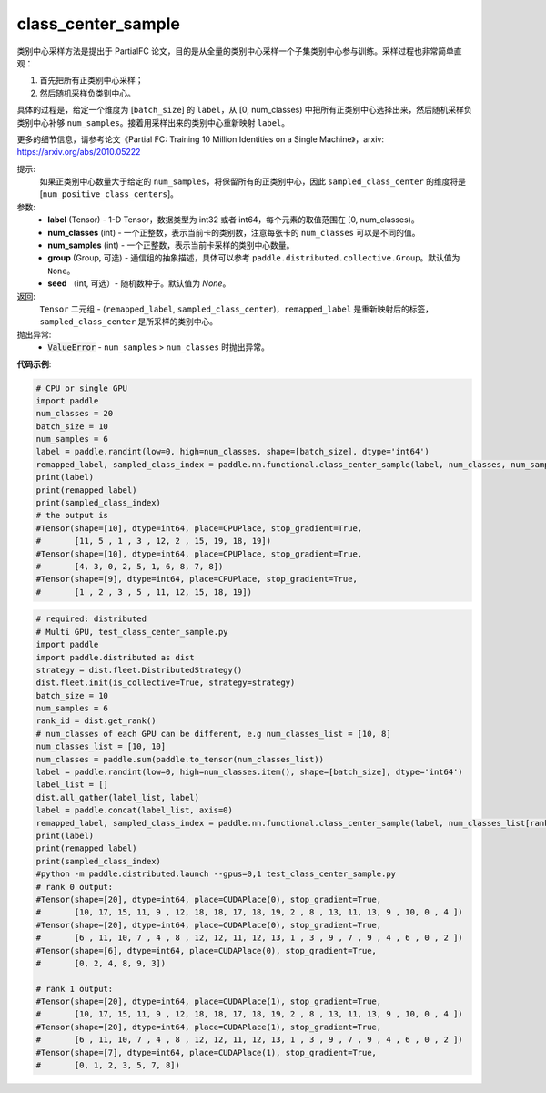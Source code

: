 .. _cn_api_paddle_nn_functional_class_center_sample:

class_center_sample
-------------------------------

.. py:function:: paddle.nn.functional.class_center_sample(label, num_classes, num_samples, group=None, seed=None)


类别中心采样方法是提出于 PartialFC 论文，目的是从全量的类别中心采样一个子集类别中心参与训练。采样过程也非常简单直观：

1. 首先把所有正类别中心采样；
2. 然后随机采样负类别中心。

具体的过程是，给定一个维度为 [``batch_size``] 的 ``label``，从 [0, num_classes) 中把所有正类别中心选择出来，然后随机采样负类别中心补够 ``num_samples``。接着用采样出来的类别中心重新映射 ``label``。

更多的细节信息，请参考论文《Partial FC: Training 10 Million Identities on a Single Machine》，arxiv: https://arxiv.org/abs/2010.05222

提示:
    如果正类别中心数量大于给定的 ``num_samples``，将保留所有的正类别中心，因此 ``sampled_class_center`` 的维度将是 [``num_positive_class_centers``]。


参数:
    - **label** (Tensor) - 1-D Tensor，数据类型为 int32 或者 int64，每个元素的取值范围在 [0, num_classes)。
    - **num_classes** (int) - 一个正整数，表示当前卡的类别数，注意每张卡的 ``num_classes`` 可以是不同的值。
    - **num_samples** (int) - 一个正整数，表示当前卡采样的类别中心数量。
    - **group** (Group, 可选) - 通信组的抽象描述，具体可以参考 ``paddle.distributed.collective.Group``。默认值为 ``None``。
    - **seed** （int, 可选）- 随机数种子。默认值为 `None`。

返回:
    ``Tensor`` 二元组 - (``remapped_label``, ``sampled_class_center``)，``remapped_label`` 是重新映射后的标签，``sampled_class_center`` 是所采样的类别中心。

抛出异常:
    - :code:`ValueError` - ``num_samples`` > ``num_classes`` 时抛出异常。

**代码示例**:

.. code-block:: python

    # CPU or single GPU
    import paddle
    num_classes = 20
    batch_size = 10
    num_samples = 6
    label = paddle.randint(low=0, high=num_classes, shape=[batch_size], dtype='int64')
    remapped_label, sampled_class_index = paddle.nn.functional.class_center_sample(label, num_classes, num_samples)
    print(label)
    print(remapped_label)
    print(sampled_class_index)
    # the output is
    #Tensor(shape=[10], dtype=int64, place=CPUPlace, stop_gradient=True,
    #       [11, 5 , 1 , 3 , 12, 2 , 15, 19, 18, 19])
    #Tensor(shape=[10], dtype=int64, place=CPUPlace, stop_gradient=True,
    #       [4, 3, 0, 2, 5, 1, 6, 8, 7, 8])
    #Tensor(shape=[9], dtype=int64, place=CPUPlace, stop_gradient=True,
    #       [1 , 2 , 3 , 5 , 11, 12, 15, 18, 19])
    
.. code-block:: python

    # required: distributed
    # Multi GPU, test_class_center_sample.py
    import paddle
    import paddle.distributed as dist
    strategy = dist.fleet.DistributedStrategy()
    dist.fleet.init(is_collective=True, strategy=strategy)
    batch_size = 10
    num_samples = 6
    rank_id = dist.get_rank()
    # num_classes of each GPU can be different, e.g num_classes_list = [10, 8]
    num_classes_list = [10, 10]
    num_classes = paddle.sum(paddle.to_tensor(num_classes_list))
    label = paddle.randint(low=0, high=num_classes.item(), shape=[batch_size], dtype='int64')
    label_list = []
    dist.all_gather(label_list, label)
    label = paddle.concat(label_list, axis=0)
    remapped_label, sampled_class_index = paddle.nn.functional.class_center_sample(label, num_classes_list[rank_id], num_samples)
    print(label)
    print(remapped_label)
    print(sampled_class_index)
    #python -m paddle.distributed.launch --gpus=0,1 test_class_center_sample.py
    # rank 0 output:
    #Tensor(shape=[20], dtype=int64, place=CUDAPlace(0), stop_gradient=True,
    #       [10, 17, 15, 11, 9 , 12, 18, 18, 17, 18, 19, 2 , 8 , 13, 11, 13, 9 , 10, 0 , 4 ])
    #Tensor(shape=[20], dtype=int64, place=CUDAPlace(0), stop_gradient=True,
    #       [6 , 11, 10, 7 , 4 , 8 , 12, 12, 11, 12, 13, 1 , 3 , 9 , 7 , 9 , 4 , 6 , 0 , 2 ])
    #Tensor(shape=[6], dtype=int64, place=CUDAPlace(0), stop_gradient=True,
    #       [0, 2, 4, 8, 9, 3])

    # rank 1 output:
    #Tensor(shape=[20], dtype=int64, place=CUDAPlace(1), stop_gradient=True,
    #       [10, 17, 15, 11, 9 , 12, 18, 18, 17, 18, 19, 2 , 8 , 13, 11, 13, 9 , 10, 0 , 4 ])
    #Tensor(shape=[20], dtype=int64, place=CUDAPlace(1), stop_gradient=True,
    #       [6 , 11, 10, 7 , 4 , 8 , 12, 12, 11, 12, 13, 1 , 3 , 9 , 7 , 9 , 4 , 6 , 0 , 2 ])
    #Tensor(shape=[7], dtype=int64, place=CUDAPlace(1), stop_gradient=True,
    #       [0, 1, 2, 3, 5, 7, 8])
